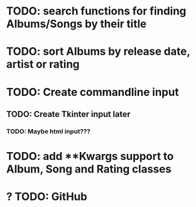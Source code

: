 * TODO: search functions for finding Albums/Songs by their title
* TODO: sort Albums by release date, artist or rating
* TODO: Create commandline input
** TODO: Create Tkinter input later
*** TODO: Maybe html input???
* TODO: add **Kwargs support to Album, Song and Rating classes
* ? TODO: GitHub